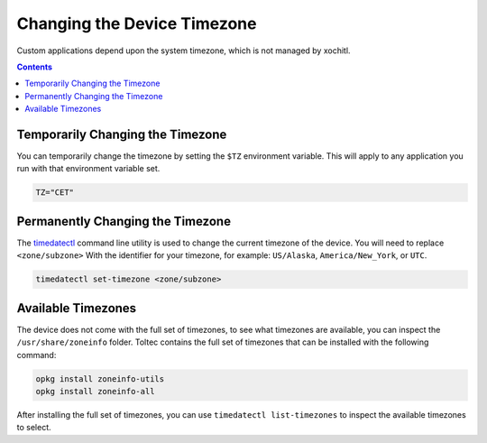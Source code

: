 ============================
Changing the Device Timezone
============================

Custom applications depend upon the system timezone, which is not managed by xochitl.

.. contents:: Contents
   :local:
   :backlinks: none

Temporarily Changing the Timezone
=================================

You can temporarily change the timezone by setting the ``$TZ`` environment variable. This will apply to any application you run with that environment variable set.

.. code-block:: shell

  TZ="CET"

Permanently Changing the Timezone
=================================

The `timedatectl <https://www.man7.org/linux/man-pages/man1/timedatectl.1.html>`_ command line utility is used to change the current timezone of the device. You will need to replace ``<zone/subzone>`` With the identifier for your timezone, for example: ``US/Alaska``, ``America/New_York``, or ``UTC``.

.. code-block:: shell

  timedatectl set-timezone <zone/subzone>

Available Timezones
===================

The device does not come with the full set of timezones, to see what timezones are available, you can inspect the ``/usr/share/zoneinfo`` folder. Toltec contains the full set of timezones that can be installed with the following command:

.. code-block:: shell

  opkg install zoneinfo-utils
  opkg install zoneinfo-all

After installing the full set of timezones, you can use ``timedatectl list-timezones`` to inspect the available timezones to select.
